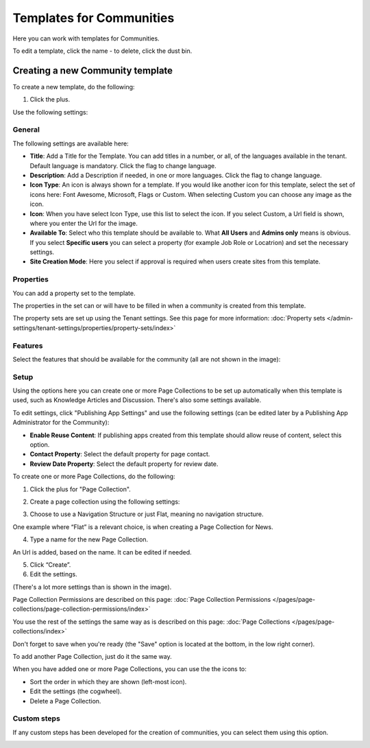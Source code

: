 Templates for Communities
============================

Here  you can work with templates for Communities.

.. image:: communties-templates-new.png

To edit a template, click the name - to delete, click the dust bin.

Creating a new Community template
*************************************
To create a new template, do the following:

1. Click the plus.

.. image:: community-template-click-plus.png

Use the following settings:

.. image:: community-template-settings-612.png

General
----------
The following settings are available here:

.. image:: community-template-settings-611-general.png

+ **Title**: Add a Title for the Template. You can add titles in a number, or all, of the languages available in the tenant. Default language is mandatory. Click the flag to change language.
+ **Description**: Add a Description if needed, in one or more languages. Click the flag to change language. 
+ **Icon Type**: An icon is always shown for a template. If you would like another icon for this template, select the set of icons here: Font Awesome, Microsoft, Flags or Custom. When selecting Custom you can choose any image as the icon.
+ **Icon**: When you have select Icon Type, use this list to select the icon. If you select Custom, a Url field is shown, where you enter the Url for the image.
+ **Available To**: Select who this template should be available to. What **All Users** and **Admins only** means is obvious. If you select **Specific users** you can select a property (for example Job Role or Locatrion) and set the necessary settings. 
+ **Site Creation Mode**: Here you select if approval is required when users create sites from this template. 

Properties
------------
You can add a property set to the template. 

.. image:: community-edit-properties.png

The properties in the set can or will have to be filled in when a community is created from this template.

The property sets are set up using the Tenant settings. See this page for more information: :doc:`Property sets </admin-settings/tenant-settings/properties/property-sets/index>`

Features
----------
Select the features that should be available for the community (all are not shown in the image):

.. image:: community-edit-features.png

Setup
-------
Using the options here you can create one or more Page Collections to be set up automatically when this template is used, such as Knowledge Articles and Discussion. There's also some settings available.

.. image:: community-edit-setup-new2.png

To edit settings, click "Publishing App Settings" and use the following settings (can be edited later by a Publishing App Administrator for the Community):

.. image:: community-edit-setup-settings-new.png

+ **Enable Reuse Content**: If publishing apps created from this template should allow reuse of content, select this option. 
+ **Contact Property**: Select the default property for page contact.
+ **Review Date Property**: Select the default property for review date.

To create one or more Page Collections, do the following:

1. Click the plus for "Page Collection".

.. image:: community-page-collection-new.png

2. Create a page collection using the following settings:

.. image:: community-page-collection-settings-new.png

3. Choose to use a Navigation Structure or just Flat, meaning no navigation structure.

One example where “Flat” is a relevant choice, is when creating a Page Collection for News.

4. Type a name for the new Page Collection.

An Url is added, based on the name. It can be edited if needed.

5. Click “Create”.
6. Edit the settings.

.. image:: community-page-collection-settings-edit-new.png

(There's a lot more settings than is shown in the image).

Page Collection Permissions are described on this page: :doc:`Page Collection Permissions </pages/page-collections/page-collection-permissions/index>`

You use the rest of the settings the same way as is described on this page: :doc:`Page Collections </pages/page-collections/index>`

Don't forget to save when you're ready (the "Save" option is located at the bottom, in the low right corner).

To add another Page Collection, just do it the same way.

When you have added one or more Page Collections, you can use the the icons to:

.. image:: community-collection-settings-icons-blue.png

+ Sort the order in which they are shown (left-most icon).
+ Edit the settings (the cogwheel).
+ Delete a Page Collection.

Custom steps
---------------
If any custom steps has been developed for the creation of communities, you can select them using this option.

.. image:: community-edit-custom-steps.png
